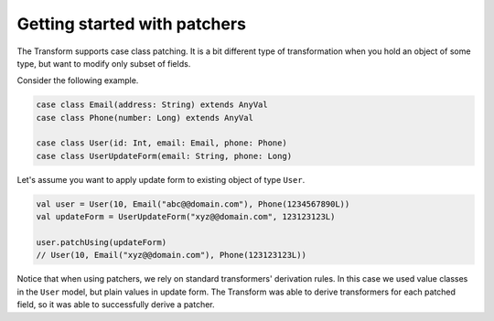 Getting started with patchers
=============================

The Transform supports case class patching. It is a bit different type
of transformation when you hold an object of some type, but want
to modify only subset of fields.

Consider the following example.

.. code-block:: scala

  case class Email(address: String) extends AnyVal
  case class Phone(number: Long) extends AnyVal

  case class User(id: Int, email: Email, phone: Phone)
  case class UserUpdateForm(email: String, phone: Long)

Let's assume you want to apply update form to existing object
of type ``User``.

.. code-block:: scala

  val user = User(10, Email("abc@@domain.com"), Phone(1234567890L))
  val updateForm = UserUpdateForm("xyz@@domain.com", 123123123L)

  user.patchUsing(updateForm)
  // User(10, Email("xyz@@domain.com"), Phone(123123123L))

Notice that when using patchers, we rely on standard transformers'
derivation rules. In this case we used value classes in the
``User`` model, but plain values in update form. The Transform was
able to derive transformers for each patched field, so it was
able to successfully derive a patcher.
